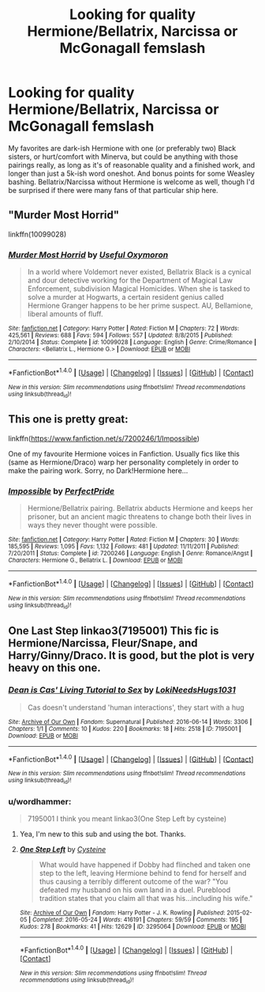#+TITLE: Looking for quality Hermione/Bellatrix, Narcissa or McGonagall femslash

* Looking for quality Hermione/Bellatrix, Narcissa or McGonagall femslash
:PROPERTIES:
:Author: El_Hunters
:Score: 10
:DateUnix: 1481887590.0
:DateShort: 2016-Dec-16
:FlairText: Request
:END:
My favorites are dark-ish Hermione with one (or preferably two) Black sisters, or hurt/comfort with Minerva, but could be anything with those pairings really, as long as it's of reasonable quality and a finished work, and longer than just a 5k-ish word oneshot. And bonus points for some Weasley bashing. Bellatrix/Narcissa without Hermione is welcome as well, though I'd be surprised if there were many fans of that particular ship here.


** "Murder Most Horrid"

linkffn(10099028)
:PROPERTIES:
:Author: Starfox5
:Score: 3
:DateUnix: 1481901647.0
:DateShort: 2016-Dec-16
:END:

*** [[http://www.fanfiction.net/s/10099028/1/][*/Murder Most Horrid/*]] by [[https://www.fanfiction.net/u/1285752/Useful-Oxymoron][/Useful Oxymoron/]]

#+begin_quote
  In a world where Voldemort never existed, Bellatrix Black is a cynical and dour detective working for the Department of Magical Law Enforcement, subdivision Magical Homicides. When she is tasked to solve a murder at Hogwarts, a certain resident genius called Hermione Granger happens to be her prime suspect. AU, Bellamione, liberal amounts of fluff.
#+end_quote

^{/Site/: [[http://www.fanfiction.net/][fanfiction.net]] *|* /Category/: Harry Potter *|* /Rated/: Fiction M *|* /Chapters/: 72 *|* /Words/: 425,561 *|* /Reviews/: 688 *|* /Favs/: 594 *|* /Follows/: 557 *|* /Updated/: 8/8/2015 *|* /Published/: 2/10/2014 *|* /Status/: Complete *|* /id/: 10099028 *|* /Language/: English *|* /Genre/: Crime/Romance *|* /Characters/: <Bellatrix L., Hermione G.> *|* /Download/: [[http://www.ff2ebook.com/old/ffn-bot/index.php?id=10099028&source=ff&filetype=epub][EPUB]] or [[http://www.ff2ebook.com/old/ffn-bot/index.php?id=10099028&source=ff&filetype=mobi][MOBI]]}

--------------

*FanfictionBot*^{1.4.0} *|* [[[https://github.com/tusing/reddit-ffn-bot/wiki/Usage][Usage]]] | [[[https://github.com/tusing/reddit-ffn-bot/wiki/Changelog][Changelog]]] | [[[https://github.com/tusing/reddit-ffn-bot/issues/][Issues]]] | [[[https://github.com/tusing/reddit-ffn-bot/][GitHub]]] | [[[https://www.reddit.com/message/compose?to=tusing][Contact]]]

^{/New in this version: Slim recommendations using/ ffnbot!slim! /Thread recommendations using/ linksub(thread_id)!}
:PROPERTIES:
:Author: FanfictionBot
:Score: 1
:DateUnix: 1481901662.0
:DateShort: 2016-Dec-16
:END:


** This one is pretty great:

linkffn([[https://www.fanfiction.net/s/7200246/1/Impossible]])

One of my favourite Hermione voices in Fanfiction. Usually fics like this (same as Hermione/Draco) warp her personality completely in order to make the pairing work. Sorry, no Dark!Hermione here...
:PROPERTIES:
:Author: Deathcrow
:Score: 2
:DateUnix: 1481907569.0
:DateShort: 2016-Dec-16
:END:

*** [[http://www.fanfiction.net/s/7200246/1/][*/Impossible/*]] by [[https://www.fanfiction.net/u/531875/PerfectPride][/PerfectPride/]]

#+begin_quote
  Hermione/Bellatrix pairing. Bellatrix abducts Hermione and keeps her prisoner, but an ancient magic threatens to change both their lives in ways they never thought were possible.
#+end_quote

^{/Site/: [[http://www.fanfiction.net/][fanfiction.net]] *|* /Category/: Harry Potter *|* /Rated/: Fiction M *|* /Chapters/: 30 *|* /Words/: 185,595 *|* /Reviews/: 1,095 *|* /Favs/: 1,132 *|* /Follows/: 481 *|* /Updated/: 11/11/2011 *|* /Published/: 7/20/2011 *|* /Status/: Complete *|* /id/: 7200246 *|* /Language/: English *|* /Genre/: Romance/Angst *|* /Characters/: Hermione G., Bellatrix L. *|* /Download/: [[http://www.ff2ebook.com/old/ffn-bot/index.php?id=7200246&source=ff&filetype=epub][EPUB]] or [[http://www.ff2ebook.com/old/ffn-bot/index.php?id=7200246&source=ff&filetype=mobi][MOBI]]}

--------------

*FanfictionBot*^{1.4.0} *|* [[[https://github.com/tusing/reddit-ffn-bot/wiki/Usage][Usage]]] | [[[https://github.com/tusing/reddit-ffn-bot/wiki/Changelog][Changelog]]] | [[[https://github.com/tusing/reddit-ffn-bot/issues/][Issues]]] | [[[https://github.com/tusing/reddit-ffn-bot/][GitHub]]] | [[[https://www.reddit.com/message/compose?to=tusing][Contact]]]

^{/New in this version: Slim recommendations using/ ffnbot!slim! /Thread recommendations using/ linksub(thread_id)!}
:PROPERTIES:
:Author: FanfictionBot
:Score: 1
:DateUnix: 1481907576.0
:DateShort: 2016-Dec-16
:END:


** One Last Step linkao3(7195001) This fic is Hermione/Narcissa, Fleur/Snape, and Harry/Ginny/Draco. It is good, but the plot is very heavy on this one.
:PROPERTIES:
:Author: AshtonZero
:Score: 1
:DateUnix: 1481903513.0
:DateShort: 2016-Dec-16
:END:

*** [[http://archiveofourown.org/works/7195001][*/Dean is Cas' Living Tutorial to Sex/*]] by [[http://www.archiveofourown.org/users/LokiNeedsHugs1031/pseuds/LokiNeedsHugs1031][/LokiNeedsHugs1031/]]

#+begin_quote
  Cas doesn't understand 'human interactions', they start with a hug
#+end_quote

^{/Site/: [[http://www.archiveofourown.org/][Archive of Our Own]] *|* /Fandom/: Supernatural *|* /Published/: 2016-06-14 *|* /Words/: 3306 *|* /Chapters/: 1/1 *|* /Comments/: 10 *|* /Kudos/: 220 *|* /Bookmarks/: 18 *|* /Hits/: 2518 *|* /ID/: 7195001 *|* /Download/: [[http://archiveofourown.org/downloads/Lo/LokiNeedsHugs1031/7195001/Dean%20is%20Cas%20Living%20Tutorial.epub?updated_at=1465873829][EPUB]] or [[http://archiveofourown.org/downloads/Lo/LokiNeedsHugs1031/7195001/Dean%20is%20Cas%20Living%20Tutorial.mobi?updated_at=1465873829][MOBI]]}

--------------

*FanfictionBot*^{1.4.0} *|* [[[https://github.com/tusing/reddit-ffn-bot/wiki/Usage][Usage]]] | [[[https://github.com/tusing/reddit-ffn-bot/wiki/Changelog][Changelog]]] | [[[https://github.com/tusing/reddit-ffn-bot/issues/][Issues]]] | [[[https://github.com/tusing/reddit-ffn-bot/][GitHub]]] | [[[https://www.reddit.com/message/compose?to=tusing][Contact]]]

^{/New in this version: Slim recommendations using/ ffnbot!slim! /Thread recommendations using/ linksub(thread_id)!}
:PROPERTIES:
:Author: FanfictionBot
:Score: 1
:DateUnix: 1481903531.0
:DateShort: 2016-Dec-16
:END:


*** u/wordhammer:
#+begin_quote
  7195001 I think you meant linkao3(One Step Left by cysteine)
#+end_quote
:PROPERTIES:
:Author: wordhammer
:Score: 1
:DateUnix: 1481904339.0
:DateShort: 2016-Dec-16
:END:

**** Yea, I'm new to this sub and using the bot. Thanks.
:PROPERTIES:
:Author: AshtonZero
:Score: 2
:DateUnix: 1481941236.0
:DateShort: 2016-Dec-17
:END:


**** [[http://archiveofourown.org/works/3295064][*/One Step Left/*]] by [[http://www.archiveofourown.org/users/Cysteine/pseuds/Cysteine][/Cysteine/]]

#+begin_quote
  What would have happened if Dobby had flinched and taken one step to the left, leaving Hermione behind to fend for herself and thus causing a terribly different outcome of the war? "You defeated my husband on his own land in a duel. Pureblood tradition states that you claim all that was his...including his wife."
#+end_quote

^{/Site/: [[http://www.archiveofourown.org/][Archive of Our Own]] *|* /Fandom/: Harry Potter - J. K. Rowling *|* /Published/: 2015-02-05 *|* /Completed/: 2016-05-24 *|* /Words/: 416191 *|* /Chapters/: 59/59 *|* /Comments/: 195 *|* /Kudos/: 278 *|* /Bookmarks/: 41 *|* /Hits/: 12629 *|* /ID/: 3295064 *|* /Download/: [[http://archiveofourown.org/downloads/Cy/Cysteine/3295064/One%20Step%20Left.epub?updated_at=1464108849][EPUB]] or [[http://archiveofourown.org/downloads/Cy/Cysteine/3295064/One%20Step%20Left.mobi?updated_at=1464108849][MOBI]]}

--------------

*FanfictionBot*^{1.4.0} *|* [[[https://github.com/tusing/reddit-ffn-bot/wiki/Usage][Usage]]] | [[[https://github.com/tusing/reddit-ffn-bot/wiki/Changelog][Changelog]]] | [[[https://github.com/tusing/reddit-ffn-bot/issues/][Issues]]] | [[[https://github.com/tusing/reddit-ffn-bot/][GitHub]]] | [[[https://www.reddit.com/message/compose?to=tusing][Contact]]]

^{/New in this version: Slim recommendations using/ ffnbot!slim! /Thread recommendations using/ linksub(thread_id)!}
:PROPERTIES:
:Author: FanfictionBot
:Score: 1
:DateUnix: 1481904363.0
:DateShort: 2016-Dec-16
:END:
